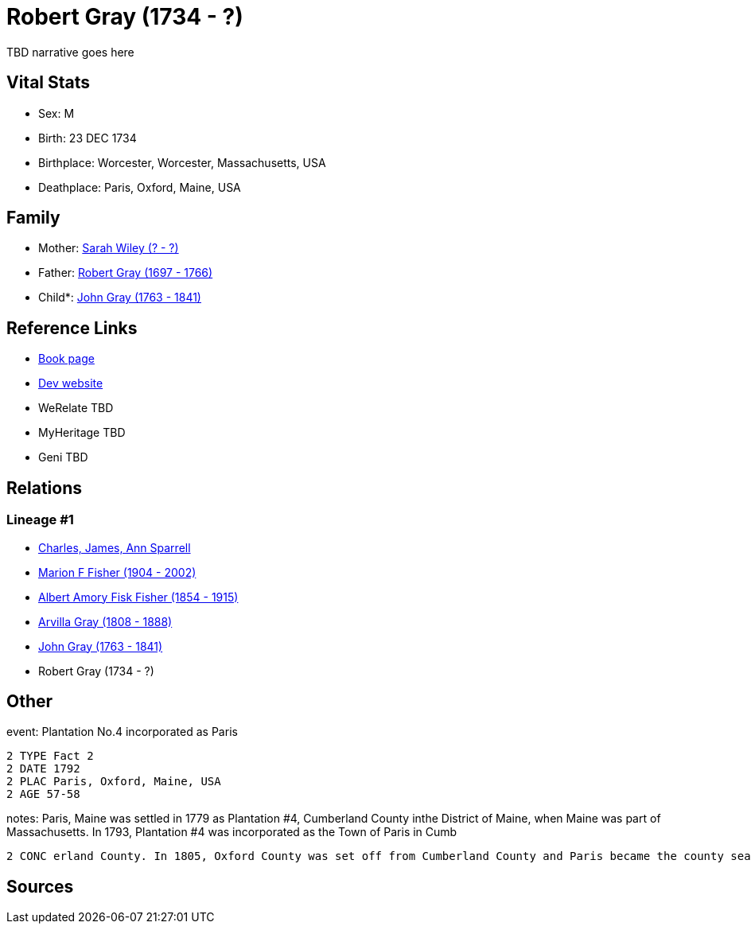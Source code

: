 = Robert Gray (1734 - ?)

TBD narrative goes here


== Vital Stats


* Sex: M
* Birth: 23 DEC 1734
* Birthplace: Worcester, Worcester, Massachusetts, USA
* Deathplace: Paris, Oxford, Maine, USA


== Family
* Mother: https://github.com/spoarrell/cfs_ancestors/tree/main/Vol_02_Ships/V2_C5_Ancestors/V2_C5_G6/gen6.MPMPPM.adoc[Sarah Wiley (? - ?)]


* Father: https://github.com/spoarrell/cfs_ancestors/tree/main/Vol_02_Ships/V2_C5_Ancestors/V2_C5_G6/gen6.MPMPPP.adoc[Robert Gray (1697 - 1766)]


* Child*: https://github.com/spoarrell/cfs_ancestors/tree/main/Vol_02_Ships/V2_C5_Ancestors/V2_C5_G4/gen4.MPMP.adoc[John Gray (1763 - 1841)]



== Reference Links
* https://github.com/spoarrell/cfs_ancestors/tree/main/Vol_02_Ships/V2_C5_Ancestors/V2_C5_G5/gen5.MPMPP.adoc[Book page]
* https://cfsjksas.gigalixirapp.com/person?p=p0447[Dev website]
* WeRelate TBD
* MyHeritage TBD
* Geni TBD

== Relations
=== Lineage #1
* https://github.com/spoarrell/cfs_ancestors/tree/main/Vol_02_Ships/V2_C1_Principals/0_intro_principals.adoc[Charles, James, Ann Sparrell]
* https://github.com/spoarrell/cfs_ancestors/tree/main/Vol_02_Ships/V2_C5_Ancestors/V2_C5_G1/gen1.M.adoc[Marion F Fisher (1904 - 2002)]

* https://github.com/spoarrell/cfs_ancestors/tree/main/Vol_02_Ships/V2_C5_Ancestors/V2_C5_G2/gen2.MP.adoc[Albert Amory Fisk Fisher (1854 - 1915)]

* https://github.com/spoarrell/cfs_ancestors/tree/main/Vol_02_Ships/V2_C5_Ancestors/V2_C5_G3/gen3.MPM.adoc[Arvilla Gray (1808 - 1888)]

* https://github.com/spoarrell/cfs_ancestors/tree/main/Vol_02_Ships/V2_C5_Ancestors/V2_C5_G4/gen4.MPMP.adoc[John Gray (1763 - 1841)]

* Robert Gray (1734 - ?)


== Other
event:  Plantation No.4 incorporated as Paris
----
2 TYPE Fact 2
2 DATE 1792
2 PLAC Paris, Oxford, Maine, USA
2 AGE 57-58
----

notes: Paris, Maine was settled in 1779 as Plantation #4, Cumberland County inthe District of Maine, when Maine was part of Massachusetts. In 1793, Plantation #4 was incorporated as the Town of Paris in Cumb
----
2 CONC erland County. In 1805, Oxford County was set off from Cumberland County and Paris became the county seat. In 1820 Maine was set off from Massachusetts as aseperate state.
----


== Sources
